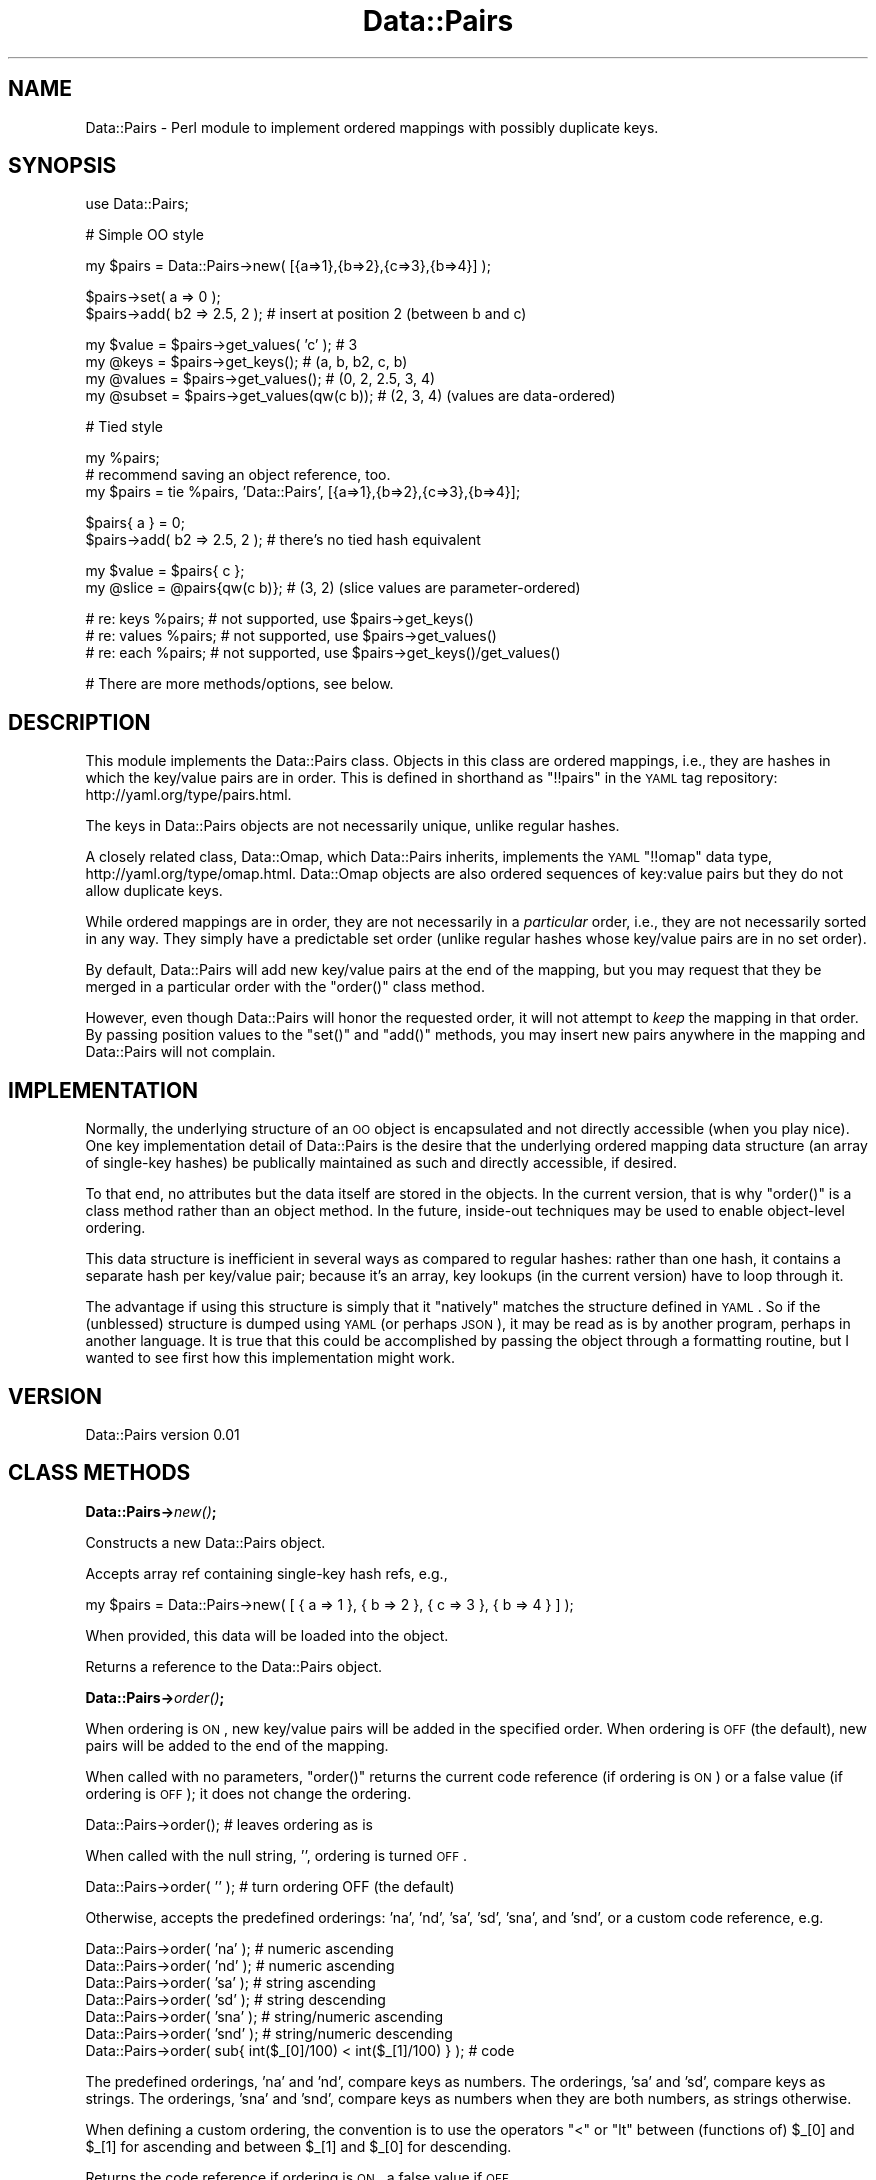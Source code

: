 .\" Automatically generated by Pod::Man v1.37, Pod::Parser v1.32
.\"
.\" Standard preamble:
.\" ========================================================================
.de Sh \" Subsection heading
.br
.if t .Sp
.ne 5
.PP
\fB\\$1\fR
.PP
..
.de Sp \" Vertical space (when we can't use .PP)
.if t .sp .5v
.if n .sp
..
.de Vb \" Begin verbatim text
.ft CW
.nf
.ne \\$1
..
.de Ve \" End verbatim text
.ft R
.fi
..
.\" Set up some character translations and predefined strings.  \*(-- will
.\" give an unbreakable dash, \*(PI will give pi, \*(L" will give a left
.\" double quote, and \*(R" will give a right double quote.  | will give a
.\" real vertical bar.  \*(C+ will give a nicer C++.  Capital omega is used to
.\" do unbreakable dashes and therefore won't be available.  \*(C` and \*(C'
.\" expand to `' in nroff, nothing in troff, for use with C<>.
.tr \(*W-|\(bv\*(Tr
.ds C+ C\v'-.1v'\h'-1p'\s-2+\h'-1p'+\s0\v'.1v'\h'-1p'
.ie n \{\
.    ds -- \(*W-
.    ds PI pi
.    if (\n(.H=4u)&(1m=24u) .ds -- \(*W\h'-12u'\(*W\h'-12u'-\" diablo 10 pitch
.    if (\n(.H=4u)&(1m=20u) .ds -- \(*W\h'-12u'\(*W\h'-8u'-\"  diablo 12 pitch
.    ds L" ""
.    ds R" ""
.    ds C` ""
.    ds C' ""
'br\}
.el\{\
.    ds -- \|\(em\|
.    ds PI \(*p
.    ds L" ``
.    ds R" ''
'br\}
.\"
.\" If the F register is turned on, we'll generate index entries on stderr for
.\" titles (.TH), headers (.SH), subsections (.Sh), items (.Ip), and index
.\" entries marked with X<> in POD.  Of course, you'll have to process the
.\" output yourself in some meaningful fashion.
.if \nF \{\
.    de IX
.    tm Index:\\$1\t\\n%\t"\\$2"
..
.    nr % 0
.    rr F
.\}
.\"
.\" For nroff, turn off justification.  Always turn off hyphenation; it makes
.\" way too many mistakes in technical documents.
.hy 0
.if n .na
.\"
.\" Accent mark definitions (@(#)ms.acc 1.5 88/02/08 SMI; from UCB 4.2).
.\" Fear.  Run.  Save yourself.  No user-serviceable parts.
.    \" fudge factors for nroff and troff
.if n \{\
.    ds #H 0
.    ds #V .8m
.    ds #F .3m
.    ds #[ \f1
.    ds #] \fP
.\}
.if t \{\
.    ds #H ((1u-(\\\\n(.fu%2u))*.13m)
.    ds #V .6m
.    ds #F 0
.    ds #[ \&
.    ds #] \&
.\}
.    \" simple accents for nroff and troff
.if n \{\
.    ds ' \&
.    ds ` \&
.    ds ^ \&
.    ds , \&
.    ds ~ ~
.    ds /
.\}
.if t \{\
.    ds ' \\k:\h'-(\\n(.wu*8/10-\*(#H)'\'\h"|\\n:u"
.    ds ` \\k:\h'-(\\n(.wu*8/10-\*(#H)'\`\h'|\\n:u'
.    ds ^ \\k:\h'-(\\n(.wu*10/11-\*(#H)'^\h'|\\n:u'
.    ds , \\k:\h'-(\\n(.wu*8/10)',\h'|\\n:u'
.    ds ~ \\k:\h'-(\\n(.wu-\*(#H-.1m)'~\h'|\\n:u'
.    ds / \\k:\h'-(\\n(.wu*8/10-\*(#H)'\z\(sl\h'|\\n:u'
.\}
.    \" troff and (daisy-wheel) nroff accents
.ds : \\k:\h'-(\\n(.wu*8/10-\*(#H+.1m+\*(#F)'\v'-\*(#V'\z.\h'.2m+\*(#F'.\h'|\\n:u'\v'\*(#V'
.ds 8 \h'\*(#H'\(*b\h'-\*(#H'
.ds o \\k:\h'-(\\n(.wu+\w'\(de'u-\*(#H)/2u'\v'-.3n'\*(#[\z\(de\v'.3n'\h'|\\n:u'\*(#]
.ds d- \h'\*(#H'\(pd\h'-\w'~'u'\v'-.25m'\f2\(hy\fP\v'.25m'\h'-\*(#H'
.ds D- D\\k:\h'-\w'D'u'\v'-.11m'\z\(hy\v'.11m'\h'|\\n:u'
.ds th \*(#[\v'.3m'\s+1I\s-1\v'-.3m'\h'-(\w'I'u*2/3)'\s-1o\s+1\*(#]
.ds Th \*(#[\s+2I\s-2\h'-\w'I'u*3/5'\v'-.3m'o\v'.3m'\*(#]
.ds ae a\h'-(\w'a'u*4/10)'e
.ds Ae A\h'-(\w'A'u*4/10)'E
.    \" corrections for vroff
.if v .ds ~ \\k:\h'-(\\n(.wu*9/10-\*(#H)'\s-2\u~\d\s+2\h'|\\n:u'
.if v .ds ^ \\k:\h'-(\\n(.wu*10/11-\*(#H)'\v'-.4m'^\v'.4m'\h'|\\n:u'
.    \" for low resolution devices (crt and lpr)
.if \n(.H>23 .if \n(.V>19 \
\{\
.    ds : e
.    ds 8 ss
.    ds o a
.    ds d- d\h'-1'\(ga
.    ds D- D\h'-1'\(hy
.    ds th \o'bp'
.    ds Th \o'LP'
.    ds ae ae
.    ds Ae AE
.\}
.rm #[ #] #H #V #F C
.\" ========================================================================
.\"
.IX Title "Data::Pairs 3"
.TH Data::Pairs 3 "2008-06-04" "perl v5.8.8" "User Contributed Perl Documentation"
.SH "NAME"
Data::Pairs \- Perl module to implement ordered mappings with possibly
duplicate keys.
.SH "SYNOPSIS"
.IX Header "SYNOPSIS"
.Vb 1
\& use Data::Pairs;
.Ve
.PP
.Vb 1
\& # Simple OO style
.Ve
.PP
.Vb 1
\& my $pairs = Data::Pairs->new( [{a=>1},{b=>2},{c=>3},{b=>4}] );
.Ve
.PP
.Vb 2
\& $pairs->set( a => 0 );
\& $pairs->add( b2 => 2.5, 2 );  # insert at position 2 (between b and c)
.Ve
.PP
.Vb 4
\& my $value  = $pairs->get_values( 'c' );    # 3
\& my @keys   = $pairs->get_keys();           # (a, b, b2, c, b)
\& my @values = $pairs->get_values();         # (0, 2, 2.5, 3, 4)
\& my @subset = $pairs->get_values(qw(c b));  # (2, 3, 4) (values are data-ordered)
.Ve
.PP
.Vb 1
\& # Tied style
.Ve
.PP
.Vb 3
\& my %pairs;
\& # recommend saving an object reference, too.
\& my $pairs = tie %pairs, 'Data::Pairs', [{a=>1},{b=>2},{c=>3},{b=>4}];
.Ve
.PP
.Vb 2
\& $pairs{ a } = 0;
\& $pairs->add( b2 => 2.5, 2 );  # there's no tied hash equivalent
.Ve
.PP
.Vb 2
\& my $value  = $pairs{ c };
\& my @slice  = @pairs{qw(c b)};  # (3, 2) (slice values are parameter-ordered)
.Ve
.PP
.Vb 3
\& # re: keys %pairs;    # not supported, use $pairs->get_keys()
\& # re: values %pairs;  # not supported, use $pairs->get_values()
\& # re: each %pairs;    # not supported, use $pairs->get_keys()/get_values()
.Ve
.PP
.Vb 1
\& # There are more methods/options, see below.
.Ve
.SH "DESCRIPTION"
.IX Header "DESCRIPTION"
This module implements the Data::Pairs class.  Objects in this class
are ordered mappings, i.e., they are hashes in which the key/value
pairs are in order. This is defined in shorthand as \f(CW\*(C`!!pairs\*(C'\fR in the
\&\s-1YAML\s0 tag repository:  http://yaml.org/type/pairs.html.
.PP
The keys in Data::Pairs objects are not necessarily unique, unlike
regular hashes.
.PP
A closely related class, Data::Omap, which Data::Pairs inherits,
implements the \s-1YAML\s0 \f(CW\*(C`!!omap\*(C'\fR data type, http://yaml.org/type/omap.html.
Data::Omap objects are also ordered sequences of key:value pairs but
they do not allow duplicate keys.
.PP
While ordered mappings are in order, they are not necessarily in a
\&\fIparticular\fR order, i.e., they are not necessarily sorted in any
way.  They simply have a predictable set order (unlike regular hashes
whose key/value pairs are in no set order).
.PP
By default, Data::Pairs will add new key/value pairs at the end of the
mapping, but you may request that they be merged in a particular
order with the \f(CW\*(C`order()\*(C'\fR class method.
.PP
However, even though Data::Pairs will honor the requested order, it
will not attempt to \fIkeep\fR the mapping in that order.  By passing
position values to the \f(CW\*(C`set()\*(C'\fR and \f(CW\*(C`add()\*(C'\fR methods, you may insert
new pairs anywhere in the mapping and Data::Pairs will not complain.
.SH "IMPLEMENTATION"
.IX Header "IMPLEMENTATION"
Normally, the underlying structure of an \s-1OO\s0 object is encapsulated
and not directly accessible (when you play nice). One key
implementation detail of Data::Pairs is the desire that the underlying
ordered mapping data structure (an array of single-key hashes) be
publically maintained as such and directly accessible, if desired.
.PP
To that end, no attributes but the data itself are stored in the
objects.  In the current version, that is why \f(CW\*(C`order()\*(C'\fR is a class
method rather than an object method.  In the future, inside-out
techniques may be used to enable object-level ordering.
.PP
This data structure is inefficient in several ways as compared to
regular hashes: rather than one hash, it contains a separate hash per
key/value pair; because it's an array, key lookups (in the current
version) have to loop through it.
.PP
The advantage if using this structure is simply that it \*(L"natively\*(R"
matches the structure defined in \s-1YAML\s0.  So if the (unblessed)
structure is dumped using \s-1YAML\s0 (or perhaps \s-1JSON\s0), it may be read as
is by another program, perhaps in another language.  It is true that
this could be accomplished by passing the object through a formatting
routine, but I wanted to see first how this implementation might work.
.SH "VERSION"
.IX Header "VERSION"
Data::Pairs version 0.01
.SH "CLASS METHODS"
.IX Header "CLASS METHODS"
.Sh "Data::Pairs\->\fInew()\fP;"
.IX Subsection "Data::Pairs->new();"
Constructs a new Data::Pairs object.
.PP
Accepts array ref containing single-key hash refs, e.g.,
.PP
.Vb 1
\& my $pairs = Data::Pairs->new( [ { a => 1 }, { b => 2 }, { c => 3 }, { b => 4 } ] );
.Ve
.PP
When provided, this data will be loaded into the object.
.PP
Returns a reference to the Data::Pairs object.
.Sh "Data::Pairs\->\fIorder()\fP;"
.IX Subsection "Data::Pairs->order();"
When ordering is \s-1ON\s0, new key/value pairs will be added in the
specified order.  When ordering is \s-1OFF\s0 (the default), new pairs
will be added to the end of the mapping.
.PP
When called with no parameters, \f(CW\*(C`order()\*(C'\fR returns the current code
reference (if ordering is \s-1ON\s0) or a false value (if ordering is \s-1OFF\s0);
it does not change the ordering.
.PP
.Vb 1
\& Data::Pairs->order();         # leaves ordering as is
.Ve
.PP
When called with the null string, \f(CW''\fR, ordering is turned \s-1OFF\s0.
.PP
.Vb 1
\& Data::Pairs->order( '' );     # turn ordering OFF (the default)
.Ve
.PP
Otherwise, accepts the predefined orderings: 'na', 'nd', 'sa', 'sd',
\&'sna', and 'snd', or a custom code reference, e.g.
.PP
.Vb 7
\& Data::Pairs->order( 'na' );   # numeric ascending
\& Data::Pairs->order( 'nd' );   # numeric ascending
\& Data::Pairs->order( 'sa' );   # string  ascending
\& Data::Pairs->order( 'sd' );   # string  descending
\& Data::Pairs->order( 'sna' );  # string/numeric ascending
\& Data::Pairs->order( 'snd' );  # string/numeric descending
\& Data::Pairs->order( sub{ int($_[0]/100) < int($_[1]/100) } );  # code
.Ve
.PP
The predefined orderings, 'na' and 'nd', compare keys as numbers.
The orderings, 'sa' and 'sd', compare keys as strings.  The
orderings, 'sna' and 'snd', compare keys as numbers when they are
both numbers, as strings otherwise.
.PP
When defining a custom ordering, the convention is to use the
operators \f(CW\*(C`<\*(C'\fR or \f(CW\*(C`lt\*(C'\fR between (functions of) \f(CW$_[0]\fR and
\&\f(CW$_[1]\fR for ascending and between \f(CW$_[1]\fR and \f(CW$_[0]\fR for
descending.
.PP
Returns the code reference if ordering is \s-1ON\s0, a false value if \s-1OFF\s0.
.PP
Note, when object-level ordering is implemented, it is expected that
the class-level option will still be available.  In that case, any
new objects will inherite the class-level ordering unless overridden
at the object level.
.SH "OBJECT METHODS"
.IX Header "OBJECT METHODS"
.ie n .Sh "$pairs\->set( $key\fP => \f(CW$value\fP[, \f(CW$pos] );"
.el .Sh "$pairs\->set( \f(CW$key\fP => \f(CW$value\fP[, \f(CW$pos\fP] );"
.IX Subsection "$pairs->set( $key => $value[, $pos] );"
Sets the value if \f(CW$key\fR exists; adds a new key/value pair if not.
.PP
Accepts \f(CW$key\fR, \f(CW$value\fR, and optionally, \f(CW$pos\fR.
.PP
If \f(CW$pos\fR is given, and there is a key/value pair at that position,
it will be set to \f(CW$key\fR and \f(CW$value\fR, \fIeven if the key is
different\fR.  For example:
.PP
.Vb 2
\& my $pairs = Data::Pairs->new( [{a=>1},{b=>2}] );
\& $pairs->set( c => 3, 0 );  # pairs is now [{c=>3},{b=>2}]
.Ve
.PP
(As implied by the example, positions start at 0.)
.PP
If \f(CW$pos\fR is given, and there isn't a pair there, a new pair is
added there (perhaps overriding a defined ordering).
.PP
If \f(CW$pos\fR is not given, the key will be located and if found,
the value set. If the key is not found, a new pair is added to the
end or merged according to the defined \f(CW\*(C`order()\*(C'\fR.
.PP
Returns \f(CW$value\fR (as a nod toward \f(CW$hash\fR{$key}=$value, which
\&\*(L"returns\*(R" \f(CW$value\fR).
.ie n .Sh "$pairs\->get_values( [$key[, @keys]] );"
.el .Sh "$pairs\->get_values( [$key[, \f(CW@keys\fP]] );"
.IX Subsection "$pairs->get_values( [$key[, @keys]] );"
Get a value or values.
.PP
Regardless of parameters, if the object is empty, undef is returned in
scalar context, an empty list in list context.
.PP
If no paramaters, gets all the values.  In scalar context, gives
number of values in the object.
.PP
.Vb 3
\& my $pairs = Data::Pairs->new( [{a=>1},{b=>2},{c=>3},{b=>4},{b=>5}] );
\& my @values  = $pairs->get_values();  # (1, 2, 3, 4, 5)
\& my $howmany = $pairs->get_values();  # 5
.Ve
.PP
If multiple keys given, their values are returned in the order found
in the object, not the order of the given keys.
.PP
In scalar context, gives the number of values found, e.g.,
.PP
.Vb 2
\& @values  = $pairs->get_values( 'c', 'b' );  # (2, 3, 4, 5)
\& $howmany = $pairs->get_values( 'c', 'b' );  # 4
.Ve
.PP
If only one key is given, \fIfirst\fR value found for that key is
returned in scalar context, all the values in list context.
.PP
.Vb 2
\& @values   = $pairs->get_values( 'b' );  # (2, 4, 5)
\& my $value = $pairs->get_values( 'b' );  # 2
.Ve
.PP
Note, if you don't know if a key will have more than value, calling
\&\f(CW\*(C`get_values()\*(C'\fR in list context will ensure you get them all.
.ie n .Sh "$pairs\->add( $key\fP => \f(CW$value\fP[, \f(CW$pos] );"
.el .Sh "$pairs\->add( \f(CW$key\fP => \f(CW$value\fP[, \f(CW$pos\fP] );"
.IX Subsection "$pairs->add( $key => $value[, $pos] );"
Adds a key/value pair to the object.
.PP
Accepts \f(CW$key\fR, \f(CW$value\fR, and optionally, \f(CW$pos\fR.
.PP
If \f(CW$pos\fR is given, the key/value pair will be added (inserted)
there (possibly overriding a defined order), e.g.,
.PP
.Vb 2
\& my $pairs = Data::Pairs->new( [{a=>1},{b=>2}] );
\& $pairs->add( c => 3, 1 );  # pairs is now [{a=>1},{c=>3},{b=>2}]
.Ve
.PP
(Positions start at 0.)
.PP
If \f(CW$pos\fR is not given, a new pair is added to the end or merged
according to the defined \f(CW\*(C`order()\*(C'\fR.
.PP
Returns \f(CW$value\fR.
.ie n .Sh "$pairs\->_add_ordered( $key\fP => \f(CW$value );"
.el .Sh "$pairs\->_add_ordered( \f(CW$key\fP => \f(CW$value\fP );"
.IX Subsection "$pairs->_add_ordered( $key => $value );"
Private routine used by \f(CW\*(C`set()\*(C'\fR and \f(CW\*(C`add()\*(C'\fR.
.PP
Accepts \f(CW$key\fR and \f(CW$value\fR.
.PP
Adds a new key/value pair to the end or merged according to the
defined \f(CW\*(C`order()\*(C'\fR.
.PP
This routine should not be called directly, because it does not
check for duplicates.
.PP
Has no defined return value.
.ie n .Sh "$pairs\->get_pos( @keys );"
.el .Sh "$pairs\->get_pos( \f(CW@keys\fP );"
.IX Subsection "$pairs->get_pos( @keys );"
Gets positions where keys are found.
.PP
Accepts one or more keys.
.PP
If one key is given, returns the position or undef (if key not
found), regardless of context, e.g.,
.PP
.Vb 3
\& my $pairs    = Data::Pairs->new( [{a=>1},{b=>2},{c=>3}] );
\& my @pos = $pairs->get_pos( 'b' );  # (1)
\& my $pos = $pairs->get_pos( 'b' );  # 1
.Ve
.PP
If multiple keys, returns a list of hash refs in list context, the
number of keys found in scalar context.  The positions are listed in
the order that the keys were given (rather than in numerical order),
e.g.,
.PP
.Vb 2
\& @pos        = $pairs->get_pos( 'c', 'b' ); # @pos is ({c=>2},{b=>1})
\& my $howmany = $pairs->get_pos( 'A', 'b', 'c' );  # $howmany is 2
.Ve
.PP
Returns \f(CW\*(C`undef/()\*(C'\fR if no keys given or object is empty.
.ie n .Sh "$pairs\->get_keys( @keys );"
.el .Sh "$pairs\->get_keys( \f(CW@keys\fP );"
.IX Subsection "$pairs->get_keys( @keys );"
Gets keys.
.PP
Accepts zero or more keys.  If no keys are given, returns all the
keys in the object (list context) or the number of keys (scalar
context), e.g.,
.PP
.Vb 3
\& my $pairs    = Data::Pairs->new( [{a=>1},{b=>2},{c=>3},{b=>4},{b=>5}] );
\& my @keys    = $pairs->get_keys();  # @keys is (a, b, c, b, b)
\& my $howmany = $pairs->get_keys();  # $howmany is 5
.Ve
.PP
If one or more keys are given, returns all the keys that are found
(list) or the number found (scalar).  Keys returned are listed in the
order found in the object, e.g.,
.PP
.Vb 2
\& @keys    = $pairs->get_keys( 'c', 'b', 'A' );  # @keys is (b, c, b, b)
\& $howmany = $pairs->get_keys( 'c', 'b', 'A' );  # $howmany is 4
.Ve
.ie n .Sh "$pairs\->get_array( @keys );"
.el .Sh "$pairs\->get_array( \f(CW@keys\fP );"
.IX Subsection "$pairs->get_array( @keys );"
Gets an array of key/value pairs.
.PP
Accepts zero or more keys.  If no keys are given, returns a list of
all the key/value pairs in the object (list context) or an array
reference to that list (scalar context), e.g.,
.PP
.Vb 3
\& my $pairs    = Data::Pairs->new( [{a=>1},{b=>2},{c=>3}] );
\& my @array   = $pairs->get_array();  # @array is ({a=>1}, {b=>2}, {c=>3})
\& my $aref    = $pairs->get_array();  # $aref  is [{a=>1}, {b=>2}, {c=>3}]
.Ve
.PP
If one or more keys are given, returns a list of key/value pairs for
all the keys that are found (list) or an aref to that list (scalar).
Pairs returned are in the order found in the object, e.g.,
.PP
.Vb 2
\& @array = $pairs->get_array( 'c', 'b', 'A' );  # @array is ({b->2}, {c=>3})
\& $aref  = $pairs->get_array( 'c', 'b', 'A' );  # @aref  is [{b->2}, {c=>3}]
.Ve
.PP
Note, conceivably this method might be used to make a copy
(unblessed) of the object, but it would not be a deep copy (if values
are references, the references would be copied, not the referents).
.Sh "$pairs\->\fIfirstkey()\fP;"
.IX Subsection "$pairs->firstkey();"
This routine would support the tied hash \s-1FIRSTKEY\s0 method.  However,
since there isn't a way for \f(CW\*(C`nextkey()\*(C'\fR to reliably get the next key
(because of duplicates), the tied implementation does not support
operations that rely on \s-1FIRSTKEY/NEXTKEY\s0.
.ie n .Sh "$pairs\->nextkey( $lastkey );"
.el .Sh "$pairs\->nextkey( \f(CW$lastkey\fP );"
.IX Subsection "$pairs->nextkey( $lastkey );"
This routine would support the tied hash \s-1NEXTKEY\s0 method.  However,
because of duplicates, there isn't a way to reliably get the next key
based solely on the value of \f(CW$lastkey\fR.  Therefore, the tied
implementation does not support operations that rely on
\&\s-1FIRSTKEY/NEXTKEY\s0.
.ie n .Sh "$pairs\->exists( $key );"
.el .Sh "$pairs\->exists( \f(CW$key\fP );"
.IX Subsection "$pairs->exists( $key );"
Accepts one key.
.PP
Returns true if key is found in object, false if not.
.PP
This routine supports the tied hash \s-1EXISTS\s0 method, but may reasonably
be called directly, too.
.ie n .Sh "$pairs\->delete( $key );"
.el .Sh "$pairs\->delete( \f(CW$key\fP );"
.IX Subsection "$pairs->delete( $key );"
Accepts one key.  If key is found, removes the \fIfirst\fR matching
key/value pair from the object.  Must be repeated in a loop to delete
all occurrences of the key from the object.
.PP
Returns the value from the deleted pair.
.PP
This routine supports the tied hash \s-1DELETE\s0 method, but may be called
directly, too.
.Sh "$pairs\->\fIclear()\fP;"
.IX Subsection "$pairs->clear();"
Expects no parameters.  Removes all key/value pairs from the object.
.PP
Returns an empty list.
.PP
This routine supports the tied hash \s-1CLEAR\s0 method, but may be called
directly, too.
